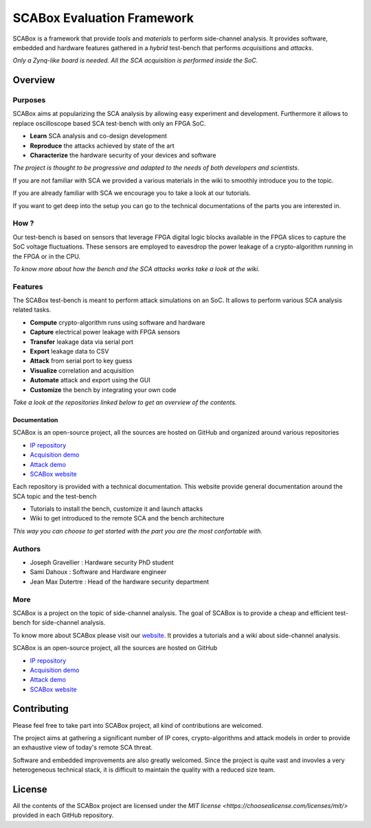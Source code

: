 SCABox Evaluation Framework
***************************************************************

SCABox is a framework that provide *tools* and *materials* to perform side-channel analysis.
It provides software, embedded and hardware features gathered in a *hybrid* test-bench that performs *acquisitions* and *attacks*.

*Only a Zynq-like board is needed. All the SCA acquisition is performed inside the SoC.*

Overview
---------------------------------------------------------------

Purposes
===============================================================

SCABox aims at popularizing the SCA analysis by allowing easy experiment and development.
Furthermore it allows to replace oscilloscope based SCA test-bench with only an FPGA SoC.

- **Learn** SCA analysis and co-design development
- **Reproduce** the attacks achieved by state of the art
- **Characterize** the hardware security of your devices and software

*The project is thought to be progressive and adapted to the needs of both developers and scientists.*

If you are not familiar with SCA we provided a various materials in the wiki to smoothly introduce you to the topic.

If you are already familiar with SCA we encourage you to take a look at our tutorials.

If you want to get deep into the setup you can go to the technical documentations of the parts you are interested in. 

How ?
===============================================================

Our test-bench is based on sensors that leverage FPGA digital logic blocks available in the FPGA slices to capture the SoC voltage fluctuations.
These sensors are employed to eavesdrop the power leakage of a crypto-algorithm running in the FPGA or in the CPU.

*To know more about how the bench and the SCA attacks works take a look at the wiki.*

Features
===============================================================

The SCABox test-bench is meant to perform attack simulations on an SoC.
It allows to perform various SCA analysis related tasks.

- **Compute** crypto-algorithm runs using software and hardware
- **Capture** electrical power leakage with FPGA sensors
- **Transfer** leakage data via serial port
- **Export** leakage data to CSV
- **Attack** from serial port to key guess
- **Visualize** correlation and acquisition
- **Automate** attack and export using the GUI
- **Customize** the bench by integrating your own code

*Take a look at the repositories linked below to get an overview of the contents.*

Documentation
+++++++++++++++++++++++++++++++++++++++++++++++++++++++++++++++

SCABox is an open-source project, all the sources are hosted on GitHub and organized around various repositories

- `IP repository <https://github.com/samiBendou/sca-ip/>`_
- `Acquisition demo <https://github.com/samiBendou/sca-demo-tdc-aes/>`_
- `Attack demo <https://github.com/samiBendou/sca-automation/>`_
- `SCABox website  <https://github.com/samiBendou/sca_framework/>`_

Each repository is provided with a technical documentation.
This website provide general documentation around the SCA topic and the test-bench

- Tutorials to install the bench, customize it and launch attacks
- Wiki to get introduced to the remote SCA and the bench architecture

*This way you can choose to get started with the part you are the most confortable with.*

Authors
===============================================================

- Joseph Gravellier : Hardware security PhD student 
- Sami Dahoux : Software and Hardware engineer
- Jean Max Dutertre : Head of the hardware security department

More
===============================================================

SCABox is a project on the topic of side-channel analysis.
The goal of SCABox is to provide a cheap and efficient test-bench for side-channel analysis.

To know more about SCABox please visit our `website <https://samibendou.github.io/sca_framework/>`_.
It provides a tutorials and a wiki about side-channel analysis.

SCABox is an open-source project, all the sources are hosted on GitHub

- `IP repository <https://github.com/samiBendou/sca-ip/>`_
- `Acquisition demo <https://github.com/samiBendou/sca-demo-tdc-aes/>`_
- `Attack demo <https://github.com/samiBendou/sca-automation/>`_
- `SCABox website  <https://github.com/samiBendou/sca_framework/>`_

Contributing
---------------------------------------------------------------

Please feel free to take part into SCABox project, all kind of contributions are welcomed.

The project aims at gathering a significant number of IP cores, crypto-algorithms and attack models 
in order to provide an exhaustive view of today's remote SCA threat.

Software and embedded improvements are also greatly welcomed. Since the project is quite vast and invovles
a very heterogeneous technical stack, it is difficult to maintain the quality with a reduced size team.  

License
---------------------------------------------------------------

All the contents of the SCABox project are licensed under the `MIT license <https://choosealicense.com/licenses/mit/>` provided in each GitHub repository.
